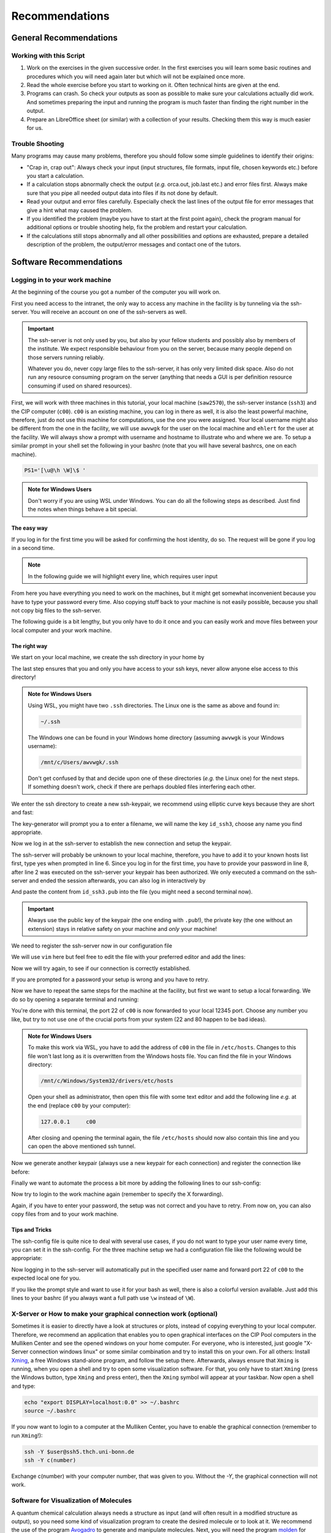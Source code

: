 Recommendations
===============

General Recommendations
-----------------------

Working with this Script
~~~~~~~~~~~~~~~~~~~~~~~~

1. Work on the exercises in the given successive order. In the first exercises you will learn some basic
   routines and procedures which you will need again later but which will not be explained once more.

2. Read the whole exercise before you start to working on it. Often technical hints are given at the end.

3. Programs can crash. So check your outputs as soon as possible to make sure your calculations actually did work.
   And sometimes preparing the input and running the program is much faster than finding the right number
   in the output.

4. Prepare an LibreOffice sheet (or similar) with a collection of your results. Checking them this way is much easier for us.

Trouble Shooting
~~~~~~~~~~~~~~~~

Many programs may cause many problems, therefore you should follow some simple guidelines to identify their origins:

- "Crap in, crap out": Always check your input (input structures, file formats, input file, chosen keywords etc.) before you start a calculation.
- If a calculation stops abnormally check the output (*e.g.* orca.out, job.last etc.) and error files first. Always make sure that you pipe all needed output data into files if its not done by default.
- Read your output and error files carefully. Especially check the last lines of the output file for error messages that give a hint what may caused the problem.
- If you identified the problem (maybe you have to start at the first point again), check the program manual for additional options or trouble shooting help, fix the problem and restart your calculation.
- If the calculations still stops abnormally and all other possibilities and options are exhausted, prepare a detailed description of the problem, the output/error messages and contact one of the tutors.

.. _Short cefine reference:

Software Recommendations
------------------------

Logging in to your work machine
~~~~~~~~~~~~~~~~~~~~~~~~~~~~~~~

At the beginning of the course you got a number of the computer you will work on.

First you need access to the intranet, the only way to access any machine in the facility is by tunneling via the ssh-server.
You will receive an account on one of the ssh-servers as well.

.. important::

   The ssh-server is not only used by you, but also by your fellow students and possibly also by members of the institute.
   We expect responsible behaviour from you on the server, because many people depend on those servers running reliably.

   Whatever you do, never copy large files to the ssh-server, it has only very limited disk space.
   Also do not run any resource consuming program on the server (anything that needs a GUI is per definition resource consuming if used on shared resources).

First, we will work with three machines in this tutorial, your local machine (``saw2570``), the ssh-server instance (``ssh3``) and the CIP computer (``c00``).
``c00`` is an existing machine, you can log in there as well, it is also the least powerful machine, therefore, just do not use this machine for computations, use the one you were assigned.
Your local username might also be different from the one in the facility, we will use ``awvwgk`` for the user on the local machine and ``ehlert`` for the user at the facility.
We will always show a prompt with username and hostname to illustrate who and where we are.
To setup a similar prompt in your shell set the following in your bashrc (note that you will have several bashrcs, one on each machine).

.. code-block:: bash

   PS1='[\u@\h \W]\$ '

.. admonition:: Note for Windows Users

   Don't worry if you are using WSL under Windows. You can do all the following steps as described.
   Just find the notes when things behave a bit special.

The easy way
^^^^^^^^^^^^

If you log in for the first time you will be asked for confirming the host identity, do so.
The request will be gone if you log in a second time.

.. code-block:: none
   :linenos:
   :emphasize-lines: 4, 6, 10, 12, 16, 18

   [awvwgk@saw2570 ~] $ ssh -Y ehlert@ssh3.thch.uni-bonn.de
   The authenticity of host 'ssh3.thch.uni-bonn.de (131.220.44.130)' can't be established.
   ECDSA key fingerprint is SHA256:eEdQpqyV6oP0Ddra7H2QDI6kC9rX3XQRAlWxX6LfA6U.
   Are you sure you want to continue connecting (yes/no/[fingerprint])? yes
   Warning: Permanently added 'ssh3.thch.uni-bonn.de,131.220.44.130' (ECDSA) to the list of known hosts.
   Password:
   [ehlert@ssh3 ~] $ ssh -Y ehlert@c00
   The authenticity of host 'c00 (172.17.3.20)' can't be established.
   ECDSA key fingerprint is 23:66:63:60:8e:17:e0:b3:83:75:03:09:12:39:51:8d [MD5].
   Are you sure you want to continue connecting (yes/no)? yes
   Warning: Permanently added 'c00,172.17.3.20' (ECDSA) to the list of known hosts.
   Password:
   [ehlert@c00 ~] $ logout
   [ehlert@ssh3 ~] $ logout
   [awvwgk@saw2570 ~] $ ssh -Y ehlert@ssh3.thch.uni-bonn.de
   Password:
   [ehlert@ssh3 ~] $ ssh -Y ehlert@c00
   Password:
   [ehlert@c00 ~] $

.. note::

   In the following guide we will highlight every line, which requires user input

From here you have everything you need to work on the machines, but it might get somewhat inconvenient because you have to type your password every time.
Also copying stuff back to your machine is not easily possible, because you shall not copy big files to the ssh-server.

The following guide is a bit lengthy, but you only have to do it once and you can easily work and move files between your local computer and your work machine.


The right way
^^^^^^^^^^^^^

We start on your local machine, we create the ssh directory in your home by

.. code-block:: none
   :linenos:

   [awvwgk@saw2570 ~] $ cd ~
   [awvwgk@saw2570 ~] $ mkdir .ssh
   [awvwgk@saw2570 ~] $ chmod 700 .ssh

The last step ensures that you and only you have access to your ssh keys, never allow anyone else access to this directory!

.. admonition:: Note for Windows Users

   Using WSL, you might have two ``.ssh`` directories. The Linux one is the same as above and found in:
   
   .. code-block:: none

      ~/.ssh

   The Windows one can be found in your Windows home directory (assuming ``awvwgk`` is your Windows username):

   .. code-block:: none

      /mnt/c/Users/awvwgk/.ssh

   Don't get confused by that and decide upon one of these directories (*e.g.* the Linux one) for the next steps.
   If something doesn't work, check if there are perhaps doubled files interfering each other.

We enter the ssh directory to create a new ssh-keypair, we recommend using elliptic curve keys because they are short and fast:

.. code-block:: none
   :linenos:
   :emphasize-lines: 4

   [awvwgk@saw2570 ~] $ cd .ssh
   [awvwgk@saw2570 .ssh] $ ssh-keygen -t ed25519
   Generating public/private ed25519 key pair.
   Enter file in which to save the key (/home/awvwgk/.ssh/id_ed25519): id_ssh3
   Enter passphrase (empty for no passphrase):
   Enter same passphrase again:
   Your identification has been saved in id_ssh3
   Your public key has been saved in id_ssh3.pub
   The key fingerprint is:
   SHA256:ewn6KOiOmALh6wOa9Jo/kda125Wp4w+NmCU//r8f/Pk awvwgk@saw2570
   The key's randomart image is:
   +--[ED25519 256]--+
   |                 |
   |                 |
   |                 |
   |.      .         |
   |..  o ..S.  o    |
   |oo + . o*oo=  .  |
   |=.+.. .o+==.   o |
   |==oo.  +.=o     +|
   |***.... oo+o.oooE|
   +----[SHA256]-----+

The key-generator will prompt you a to enter a filename, we will name the key
``id_ssh3``, choose any name you find appropriate.

Now we log in at the ssh-server to establish the new connection and setup the keypair.

.. code-block:: none
   :linenos:
   :emphasize-lines: 2, 6, 8

   [awvwgk@saw2570 .ssh] $ ssh ehlert@ssh3.thch.uni-bonn.de <<EOF
   mkdir -p .ssh && chmod 700 .ssh && cd .ssh && echo $(cat id_ssh3.pub) >> authorized_keys
   EOF
   The authenticity of host 'ssh3.thch.uni-bonn.de (131.220.44.130)' can't be established.
   ECDSA key fingerprint is SHA256:eEdQpqyV6oP0Ddra7H2QDI6kC9rX3XQRAlWxX6LfA6U.
   Are you sure you want to continue connecting (yes/no/[fingerprint])? yes
   Warning: Permanently added 'ssh3.thch.uni-bonn.de,131.220.44.130' (ECDSA) to the list of known hosts.
   Password:
   [awvwgk@saw2570 .ssh] $

The ssh-server will probably be unknown to your local machine, therefore, you have to add it to your known hosts list first, type yes when prompted in line 6.
Since you log in for the first time, you have to provide your password in line 8, after line 2 was executed on the ssh-server your keypair has been authorized.
We only executed a command on the ssh-server and ended the session afterwards, you can also log in interactively by

.. code-block:: none
   :linenos:
   :emphasize-lines: 4, 6, 10

   [awvwgk@saw2570 .ssh] $ ssh ehlert@ssh3.thch.uni-bonn.de
   The authenticity of host 'ssh3.thch.uni-bonn.de (131.220.44.130)' can't be established.
   ECDSA key fingerprint is SHA256:eEdQpqyV6oP0Ddra7H2QDI6kC9rX3XQRAlWxX6LfA6U.
   Are you sure you want to continue connecting (yes/no/[fingerprint])? yes
   Warning: Permanently added 'ssh3.thch.uni-bonn.de,131.220.44.130' (ECDSA) to the list of known hosts.
   Password:
   [ehlert@ssh3 ~] $ mkdir .ssh
   [ehlert@ssh3 ~] $ chmod 700 .ssh
   [ehlert@ssh3 ~] $ cd .ssh
   [ehlert@ssh3 .ssh] $ vim authorized_keys
   [ehlert@ssh3 .ssh] $ logout
   Connection to ssh3.thch.uni-bonn.de closed.
   [awvwgk@saw2570 .ssh] $

And paste the content from ``id_ssh3.pub`` into the file (you might need a second terminal now).

.. important::

   Always use the public key of the keypair (the one ending with ``.pub``!), the private key (the one without an extension) stays in relative safety on your machine and *only* your machine!

We need to register the ssh-server now in our configuration file

.. code-block:: none
   :linenos:

   [awvwgk@saw2570 .ssh] $ vim config

We will use ``vim`` here but feel free to edit the file with your preferred editor and add the lines:

.. code-block:: none
   :linenos:

   Host ssh3.thch.uni-bonn.de
      IdentityFile ~/.ssh/id_ssh3

Now we will try again, to see if our connection is correctly established.

.. code-block:: none
   :linenos:

   [awvwgk@saw2570 .ssh] $ ssh ehlert@ssh3.thch.uni-bonn.de
   [ehlert@ssh3 ~] $

If you are prompted for a password your setup is wrong and you have to retry.

Now we have to repeat the same steps for the machine at the facility, but first we want to setup a local forwarding.
We do so by opening a separate terminal and running:

.. code-block:: none
   :linenos:

   [awvwgk@saw2570 ~] $ ssh -L 12345:c00:22 ehlert@ssh3.thch.uni-bonn.de cat -

You're done with this terminal, the port 22 of ``c00`` is now forwarded to your local 12345 port.
Choose any number you like, but try to not use one of the crucial ports from your system (22 and 80 happen to be bad ideas).

.. admonition:: Note for Windows Users

   To make this work via WSL, you have to add the address of ``c00`` in the file in ``/etc/hosts``.
   Changes to this file won't last long as it is overwritten from the Windows hosts file.
   You can find the file in your Windows directory:

   .. code-block:: none

      /mnt/c/Windows/System32/drivers/etc/hosts

   Open your shell as administrator, then open this file with some text editor and add the following line *e.g.*
   at the end (replace ``c00`` by your computer):

   .. code-block:: none

      127.0.0.1     c00

   After closing and opening the terminal again, the file ``/etc/hosts`` should now also contain
   this line and you can open the above mentioned ssh tunnel.

Now we generate another keypair (always use a new keypair for each connection) and register the connection like before:

.. code-block:: none
   :linenos:
   :emphasize-lines: 4, 24, 28, 30

   [awvwgk@saw2570 ~] $ cd .ssh
   [awvwgk@saw2570 .ssh] $ ssh-keygen -t ed25519
   Generating public/private ed25519 key pair.
   Enter file in which to save the key (/home/awvwgk/.ssh/id_ed25519): id_c00
   Enter passphrase (empty for no passphrase):
   Enter same passphrase again:
   Your identification has been saved in id_c00
   Your public key has been saved in id_c00.pub
   The key fingerprint is:
   SHA256:SwLoC0LO9h/pS5wof+2Jn13LJp5d2xpv57kbw3BDNFc awvwgk@saw2570
   The key's randomart image is:
   +--[ED25519 256]--+
   |               oE|
   |   .          . o|
   | .. .          . |
   |+.   .        .  |
   |o+.   . S    . o |
   |o...o oo .    + .|
   | ..o *. .  . o + |
   |  o +.o.+.=.o =.=|
   |   ..=+=.+o+ ooB=|
   +----[SHA256]-----+
   [awvwgk@saw2570 .ssh] $ ssh -p 12345 ehlert@localhost <<EOF
   mkdir -p .ssh && chmod 700 .ssh && cd .ssh && echo $(cat id_c00.pub) >> authorized_keys
   EOF
   The authenticity of host '[localhost]:12345 ([::1]:12345)' can't be established.
   ECDSA key fingerprint is SHA256:ozq72tQ9gROvzDwv+ZFQ7wc+L/Dmu9Fptbfhf2zfd1M.
   Are you sure you want to continue connecting (yes/no/[fingerprint])? yes
   Warning: Permanently added '[localhost]:12345' (ECDSA) to the list of known hosts.
   Password:
   [awvwgk@saw2570 .ssh] $

Finally we want to automate the process a bit more by adding the following lines to our ssh-config:

.. code-block:: none
   :linenos:

   Host c00
      Hostname localhost
      Port 12345
      IdentityFile ~/.ssh/id_c00

Now try to login to the work machine again (remember to specify the X forwarding).

.. code-block:: none
   :linenos:

   [awvwgk@saw2570 .ssh] $ ssh -Y ehlert@c00
   [ehlert@c00 ~] $

Again, if you have to enter your password, the setup was not correct and you have to retry.
From now on, you can also copy files from and to your work machine.

.. code-block:: none
   :linenos:

   [awvwgk@saw2570 ~] $ scp .bashrc ehlert@c00:~/.bashrc
   [awvwgk@saw2570 ~] $ scp ehlert@c00:~/QC2/orca.out QC2/


Tips and Tricks
^^^^^^^^^^^^^^^

The ssh-config file is quite nice to deal with several use cases, if you do not want to type your user name every time, you can set it in the ssh-config.
For the three machine setup we had a configuration file like the following would be appropriate:

.. code-block:: none
   :linenos:

   Host ssh3.thch.uni-bonn.de
      User ehlert
      IdentityFile ~/.ssh/id_ssh3
      LocalForward 12345 c00:22

   Host c00
      User ehlert
      Hostname localhost
      Port 12345
      IdentityFile ~/.ssh/id_c00

Now logging in to the ssh-server will automatically put in the specified user name and forward port 22 of ``c00`` to the expected local one for you.

If you like the prompt style and want to use it for your bash as well, there is also a colorful version available.
Just add this lines to your bashrc (if you always want a full path use ``\w`` instead of ``\W``).

.. code-block:: bash
   :linenos:

   if ${use_color} ; then
     if [[ ${EUID} == 0 ]] ; then
       # show a red prompt if we are root
       PS1='\[\033[01;31m\][\h\[\033[01;36m\] \W\[\033[01;31m\]]\$\[\033[00m\] '
     else
       PS1='\[\033[01;32m\][\u@\h\[\033[01;37m\] \W\[\033[01;32m\]]\$\[\033[00m\] '
     fi
   else
     if [[ ${EUID} == 0 ]] ; then
       # show root@ when we don't have colors
       PS1='[\u@\h \W]\$ '
     else
       PS1='[\u@\h \W]\$ '
     fi
   fi


X-Server or How to make your graphical connection work (optional)
~~~~~~~~~~~~~~~~~~~~~~~~~~~~~~~~~~~~~~~~~~~~~~~~~~~~~~~~~~~~~~~~~
Sometimes it is easier to directly have a look at structures or plots, instead of copying everything to your local computer. Therefore, we recommend an application that enables you to open graphical interfaces on the CIP Pool computers in the Mulliken Center and see the opened windows on your home computer. For everyone, who is interested, just google "X-Server connection windows linux" or some similar combination and try to install this on your own.
For all others: Install `Xming <https://xming.en.softonic.com/>`_, a free Windows stand-alone program, and follow the setup there. Afterwards, always ensure that ``Xming`` is running, when you open a shell and try to open some visualization software. For that, you only have to start ``Xming`` (press the Windows button, type ``Xming`` and press enter), then the ``Xming`` symbol will appear at your taskbar.
Now open a shell and type:

.. code-block:: none

   echo "export DISPLAY=localhost:0.0" >> ~/.bashrc
   source ~/.bashrc

If you now want to login to a computer at the Mulliken Center, you have to enable the graphical connection (remember to run ``Xming``!):

.. code-block:: none

   ssh -Y $user@ssh5.thch.uni-bonn.de
   ssh -Y c(number)

Exchange c(number) with your computer number, that was given to you. Without the *-Y*, the graphical connection will not work.

.. _Software for visualization of molecules:

Software for Visualization of Molecules
~~~~~~~~~~~~~~~~~~~~~~~~~~~~~~~~~~~~~~~
A quantum chemical calculation always needs a structure as input (and will often result in a modified structure as output), so you need some kind of visualization program to create the desired molecule or to look at it. We recommend the use of the program `Avogadro <https://avogadro.cc/>`_ to generate and manipulate molecules.
Next, you will need the program `molden <http://cheminf.cmbi.ru.nl/molden/>`_ for some exercises (we recommend the version ``gmolden``). You can open an input file (*e.g.* ``molden.input`` or a ``*.xyz`` file) by typing:

.. code-block:: none

   gmolden <input>

For Windows users that have unpacked the above linked .rar file, we recommend opening the input file (``molden.input`` or ``*.xyz``) by right-clicking on it and selecting "Open with", then choose the unpacked ``gmolden.exe`` file.
You can also use ``gmolden`` for generation and manipulation of molecular structures, but we recommend the use of ``Avogadro``.
Of course you can also use any other visualization software you know. Please remember that for some exercises it is important to keep the atom count during the manipulation of the molecule geometry, which some of the more common programs do not do (``Avogadro`` keeps it).

.. note:: During testing ``gmolden`` with Windows 10, we encountered problems if the path contains blanks or umlauts (*e.g.* C:\Program Files\molden). If you cannot open ``gmolden`` on your windows computer, copy the *molden folder* to you desktop and try again.

.. _Plotting:

Plotting
~~~~~~~~
For some exercises you have to create proper plots. In our group we usually use ``gnuplot`` for this, a powerful program if you can handle it. ``gnuplot`` scripts for any plotting problem you can imagine (and much more) are easy to find on the Internet. In general, you tell the program via a small script in which format you want your final picture, you name your axis and then plot directly from an external file. In the following, you will find a small script called ``plot.gp`` to plot your data points as a line with ``gnuplot``.

.. code-block:: none
   :linenos:

   set terminal pdf color font 'Times-Roman, 30'    # Produce files in pdf format as output, you can also choose jpeg, eps, or whatever you like
   set output 'NAME.pdf'                            # your final file is named "NAME.pdf"
   set encoding iso_8859_1                          # Sometimes needed for e.g. the "angstrom" symbol

   set key font "Times-Roman, 20"                   # Sets a legend for your plot.

   set xlabel "X-AXIS" font",20"                    # Sets name for the X-axis (don't forget the unit!)
   set xtics nomirror                               # Tells gnuplot, that the scale is only shown on one side
   set xtics font 'Times-Roman, 20'                 # Sets font for the x-scale
   set xzeroaxis                                    # Draws a line at y=0
   set ylabel "Y-AXIS" font",20"                    # Same as for the X-axis, just for the y-axis
   set ytics nomirror
   set ytics font 'Times-Roman, 20'

   plot \                                           # Finally the plot command. The "\" tells gnuplot to also plot the next line. Remove the out-commented description before plotting, as it can cause errors.
   'file.txt' u 1:2 w l lw 2, \                     # "file.txt" is the File which will be plotted. "u 1:2" means literally "use column 1 and 2", "w l" = with lines ("w lp" = with line points, prints a line with points at the respective data points), "lw 2" = linewidth 2. You can do many more things here, these are just some exemplary points. Remove this comment before plotting.

Copy this file in your working directory, if you want to plot something with ``gnuplot``. For actually plotting your data, change at least ``file.txt`` to however your file with the data points is called, and then type:

.. code-block:: none

   gnuplot plot.gp

Now you can find your graphic ``NAME.pdf`` in the directory, where you executed your plot script. To look at it, you can either copy the file to your local computer (and use whatever pdf reader you use to open it), or you can open it with e.g. *Okular* (preinstalled on the MCTC computers) by typing:

.. code-block:: none

   okular NAME.pdf

Remember that you need a graphical connection for the latter. If you now want to change something in your plot, you just have to modify the script ``plot.gp`` and plot it again as described above.

Instead of ``gnuplot``, you can also use any other plotting program (Microsoft's *Excel*, LibreOffice's *Calculator*, *SciDavis*, you name it).  In the end, it is only important that the plots follow some simple rules:

1. Axes are labeled with the correct expression and unit (e.g. **time / h**).

2. Axes are divided with markings/tics and numbers.

3. All lines in a plot should look different. Different colors are one possibility, which breaks down by printing the protocols in black and white. You can, of course, use colors, but if you are plotting more than one line, you must also make sure that each line is distinguishable without color (e.g. by using different markers).

4. Remember: the first thing you usually look at in publications are pictures. Writing protocols prepares you for writing scientific papers, so it is also important to learn how to create nice figures. Every letter (title, axes, etc.) and also the lines should be printed in a size that we can see them at a glance without a magnifier. Avoid similar colors and markings if possible. Name your curves with meaningful expressions.


All figures in your final report must have captions that adequately describe the illustration. Captions should describe the contents of a figure in as few words as possible.

.. hint::

   If you do not immediately understand your own plot after two days, it is probably bad. Rethink.

Summary
~~~~~~~

Check the ``.bashrc`` of your local Linux distribution and add ``export DISPLAY=localhost:0.0``, if you want to use a graphical interface to the MCTC computers.

+------------+--------------+--------------------------------------------+-----------+
| Program    | local / MCTC | Links (if local installation needed)       | optional? |
+============+==============+============================================+===========+
| Xming      | local        | `<https://xming.en.softonic.com>`_         | yes       |
+------------+--------------+--------------------------------------------+-----------+
| avogadro   | local / MCTC | `<https://avogadro.cc/>`_                  | no        |
+------------+--------------+--------------------------------------------+-----------+
| molden     | local / MCTC | `<http://cheminf.cmbi.ru.nl/molden/>`_     | no        |
+------------+--------------+--------------------------------------------+-----------+
| gnuplot    | MCTC         | [-]                                        | yes       |
+------------+--------------+--------------------------------------------+-----------+
